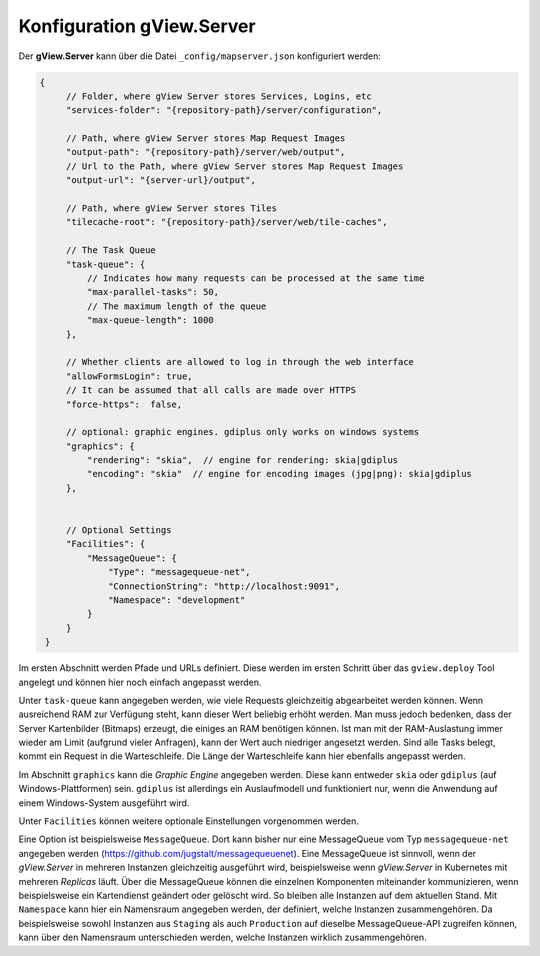 Konfiguration gView.Server
==========================

Der **gView.Server** kann über die Datei ``_config/mapserver.json`` konfiguriert werden:


.. code-block:: javascript

   {
        // Folder, where gView Server stores Services, Logins, etc
        "services-folder": "{repository-path}/server/configuration",

        // Path, where gView Server stores Map Request Images
        "output-path": "{repository-path}/server/web/output",
        // Url to the Path, where gView Server stores Map Request Images
        "output-url": "{server-url}/output",

        // Path, where gView Server stores Tiles
        "tilecache-root": "{repository-path}/server/web/tile-caches",

        // The Task Queue
        "task-queue": {
            // Indicates how many requests can be processed at the same time
            "max-parallel-tasks": 50,
            // The maximum length of the queue
            "max-queue-length": 1000
        },

        // Whether clients are allowed to log in through the web interface
        "allowFormsLogin": true,
        // It can be assumed that all calls are made over HTTPS
        "force-https":  false,

        // optional: graphic engines. gdiplus only works on windows systems
        "graphics": {
            "rendering": "skia",  // engine for rendering: skia|gdiplus 
            "encoding": "skia"  // engine for encoding images (jpg|png): skia|gdiplus 
        },


        // Optional Settings
        "Facilities": {
            "MessageQueue": {
                "Type": "messagequeue-net",
                "ConnectionString": "http://localhost:9091",
                "Namespace": "development"
            }
        }
    }

Im ersten Abschnitt werden Pfade und URLs definiert. Diese werden im ersten Schritt über das ``gview.deploy``
Tool angelegt und können hier noch einfach angepasst werden.

Unter ``task-queue`` kann angegeben werden, wie viele Requests gleichzeitig abgearbeitet werden können.
Wenn ausreichend RAM zur Verfügung steht, kann dieser Wert beliebig erhöht werden. Man muss jedoch bedenken,
dass der Server Kartenbilder (Bitmaps) erzeugt, die einiges an RAM benötigen können. Ist man mit der 
RAM-Auslastung immer wieder am Limit (aufgrund vieler Anfragen), kann der Wert auch niedriger angesetzt werden.
Sind alle Tasks belegt, kommt ein Request in die Warteschleife. Die Länge der Warteschleife kann hier ebenfalls
angepasst werden.

Im Abschnitt ``graphics`` kann die *Graphic Engine* angegeben werden. Diese kann entweder ``skia`` oder
``gdiplus`` (auf Windows-Plattformen) sein. ``gdiplus`` ist allerdings ein Auslaufmodell und 
funktioniert nur, wenn die Anwendung auf einem Windows-System ausgeführt wird.

Unter ``Facilities`` können weitere optionale Einstellungen vorgenommen werden.

Eine Option ist beispielsweise ``MessageQueue``. Dort kann bisher nur eine MessageQueue vom 
Typ ``messagequeue-net`` angegeben werden (https://github.com/jugstalt/messagequeuenet).
Eine MessageQueue ist sinnvoll, wenn der *gView.Server* in mehreren Instanzen gleichzeitig ausgeführt wird,
beispielsweise wenn *gView.Server* in Kubernetes mit mehreren *Replicas* läuft.
Über die MessageQueue können die einzelnen Komponenten miteinander kommunizieren, wenn beispielsweise 
ein Kartendienst geändert oder gelöscht wird. So bleiben alle Instanzen auf dem aktuellen Stand.
Mit ``Namespace`` kann hier ein Namensraum angegeben werden, der definiert, welche Instanzen zusammengehören.
Da beispielsweise sowohl Instanzen aus ``Staging`` als auch ``Production`` auf dieselbe 
MessageQueue-API zugreifen können, kann über den Namensraum unterschieden werden, welche Instanzen wirklich 
zusammengehören.





